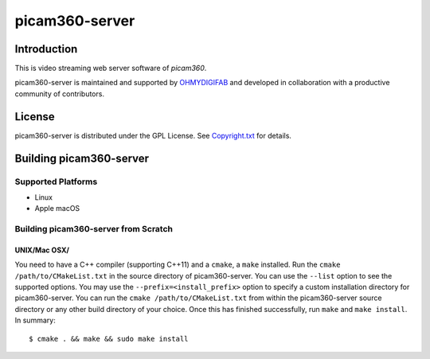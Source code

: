 picam360-server
****************

Introduction
============

This is video streaming web server software of `picam360`.

.. _`picam360`: https://www.picam360.com

picam360-server is maintained and supported by `OHMYDIGIFAB`_ and developed in
collaboration with a productive community of contributors.

.. _`OHMYDIGIFAB`: http://www.ohmydigifab.com/

License
=======

picam360-server is distributed under the GPL License.
See `Copyright.txt`_ for details.

.. _`Copyright.txt`: Copyright.txt

Building picam360-server
==============

Supported Platforms
-------------------

* Linux
* Apple macOS

Building picam360-server from Scratch
---------------------------

UNIX/Mac OSX/
^^^^^^^^^^^^^

You need to have a C++ compiler (supporting C++11) and a ``cmake``, a ``make`` installed.
Run the ``cmake /path/to/CMakeList.txt`` in the source directory of picam360-server.
You can use the ``--list`` option to see the supported options.
You may use the ``--prefix=<install_prefix>`` option to specify a custom
installation directory for picam360-server. You can run the ``cmake /path/to/CMakeList.txt`` from
within the picam360-server source directory or any other build directory of your
choice. Once this has finished successfully, run ``make`` and
``make install``.  In summary::

 $ cmake . && make && sudo make install
